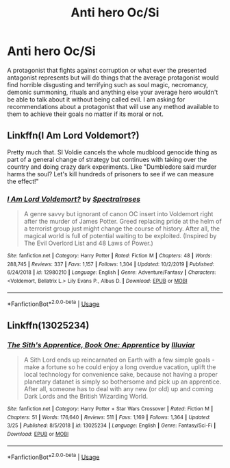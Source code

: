 #+TITLE: Anti hero Oc/Si

* Anti hero Oc/Si
:PROPERTIES:
:Score: 9
:DateUnix: 1586038807.0
:DateShort: 2020-Apr-05
:FlairText: Request
:END:
A protagonist that fights against corruption or what ever the presented antagonist represents but will do things that the average protagonist would find horrible disgusting and terrifying such as soul magic, necromancy, demonic summoning, rituals and anything else your average hero wouldn't be able to talk about it without being called evil. I am asking for recommendations about a protagonist that will use any method available to them to achieve their goals no matter if its moral or not.


** Linkffn(I Am Lord Voldemort?)

Pretty much that. SI Voldie cancels the whole mudblood genocide thing as part of a general change of strategy but continues with taking over the country and doing crazy dark experiments. Like "Dumbledore said murder harms the soul? Let's kill hundreds of prisoners to see if we can measure the effect!"
:PROPERTIES:
:Author: 15_Redstones
:Score: 5
:DateUnix: 1586055635.0
:DateShort: 2020-Apr-05
:END:

*** [[https://www.fanfiction.net/s/12980210/1/][*/I Am Lord Voldemort?/*]] by [[https://www.fanfiction.net/u/8664970/Spectralroses][/Spectralroses/]]

#+begin_quote
  A genre savvy but ignorant of canon OC insert into Voldemort right after the murder of James Potter. Greed replacing pride at the helm of a terrorist group just might change the course of history. After all, the magical world is full of potential waiting to be exploited. (Inspired by The Evil Overlord List and 48 Laws of Power.)
#+end_quote

^{/Site/:} ^{fanfiction.net} ^{*|*} ^{/Category/:} ^{Harry} ^{Potter} ^{*|*} ^{/Rated/:} ^{Fiction} ^{M} ^{*|*} ^{/Chapters/:} ^{48} ^{*|*} ^{/Words/:} ^{288,745} ^{*|*} ^{/Reviews/:} ^{337} ^{*|*} ^{/Favs/:} ^{1,157} ^{*|*} ^{/Follows/:} ^{1,304} ^{*|*} ^{/Updated/:} ^{10/2/2019} ^{*|*} ^{/Published/:} ^{6/24/2018} ^{*|*} ^{/id/:} ^{12980210} ^{*|*} ^{/Language/:} ^{English} ^{*|*} ^{/Genre/:} ^{Adventure/Fantasy} ^{*|*} ^{/Characters/:} ^{<Voldemort,} ^{Bellatrix} ^{L.>} ^{Lily} ^{Evans} ^{P.,} ^{Albus} ^{D.} ^{*|*} ^{/Download/:} ^{[[http://www.ff2ebook.com/old/ffn-bot/index.php?id=12980210&source=ff&filetype=epub][EPUB]]} ^{or} ^{[[http://www.ff2ebook.com/old/ffn-bot/index.php?id=12980210&source=ff&filetype=mobi][MOBI]]}

--------------

*FanfictionBot*^{2.0.0-beta} | [[https://github.com/tusing/reddit-ffn-bot/wiki/Usage][Usage]]
:PROPERTIES:
:Author: FanfictionBot
:Score: 2
:DateUnix: 1586055653.0
:DateShort: 2020-Apr-05
:END:


** Linkffn(13025234)
:PROPERTIES:
:Author: Inreet
:Score: 2
:DateUnix: 1586075844.0
:DateShort: 2020-Apr-05
:END:

*** [[https://www.fanfiction.net/s/13025234/1/][*/The Sith's Apprentice, Book One: Apprentice/*]] by [[https://www.fanfiction.net/u/4764483/Illuviar][/Illuviar/]]

#+begin_quote
  A Sith Lord ends up reincarnated on Earth with a few simple goals - make a fortune so he could enjoy a long overdue vacation, uplift the local technology for convenience sake, because not having a proper planetary datanet is simply so bothersome and pick up an apprentice. After all, someone has to deal with any new (or old) up and coming Dark Lords and the British Wizarding World.
#+end_quote

^{/Site/:} ^{fanfiction.net} ^{*|*} ^{/Category/:} ^{Harry} ^{Potter} ^{+} ^{Star} ^{Wars} ^{Crossover} ^{*|*} ^{/Rated/:} ^{Fiction} ^{M} ^{*|*} ^{/Chapters/:} ^{51} ^{*|*} ^{/Words/:} ^{176,640} ^{*|*} ^{/Reviews/:} ^{511} ^{*|*} ^{/Favs/:} ^{1,169} ^{*|*} ^{/Follows/:} ^{1,364} ^{*|*} ^{/Updated/:} ^{3/25} ^{*|*} ^{/Published/:} ^{8/5/2018} ^{*|*} ^{/id/:} ^{13025234} ^{*|*} ^{/Language/:} ^{English} ^{*|*} ^{/Genre/:} ^{Fantasy/Sci-Fi} ^{*|*} ^{/Download/:} ^{[[http://www.ff2ebook.com/old/ffn-bot/index.php?id=13025234&source=ff&filetype=epub][EPUB]]} ^{or} ^{[[http://www.ff2ebook.com/old/ffn-bot/index.php?id=13025234&source=ff&filetype=mobi][MOBI]]}

--------------

*FanfictionBot*^{2.0.0-beta} | [[https://github.com/tusing/reddit-ffn-bot/wiki/Usage][Usage]]
:PROPERTIES:
:Author: FanfictionBot
:Score: 1
:DateUnix: 1586075855.0
:DateShort: 2020-Apr-05
:END:
